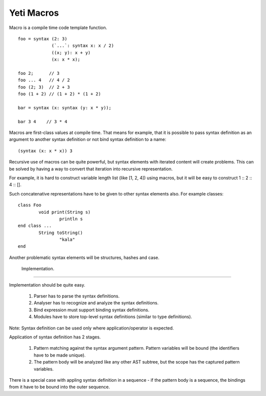 ===========================
Yeti Macros
===========================

Macro is a compile time code template function.
::

        foo = syntax (2: 3)
                     (`...`: syntax x: x / 2)
                     ((x; y): x + y)
                     (x: x * x);
        
        foo 2;      // 3
        foo ... 4   // 4 / 2
        foo (2; 3)  // 2 + 3
        foo (1 + 2) // (1 + 2) * (1 + 2)
        
        bar = syntax (x: syntax (y: x * y));

        bar 3 4    // 3 * 4

Macros are first-class values at compile time. That means for example, that
it is possible to pass syntax definition as an argument to another syntax
definition or not bind syntax definition to a name::

        (syntax (x: x * x)) 3

Recursive use of macros can be quite powerful, but syntax elements
with iterated content will create problems. This can be solved by having
a way to convert that iteration into recursive representation.

For example, it is hard to construct variable length list (like [1, 2, 4])
using macros, but it will be easy to construct 1 \:: 2 \:: 4 \:: [].

Such concatenative representations have to be given to other syntax elements
also. For example classes::

        class Foo
                void print(String s)
                        println s
        end class ...
                String toString()
                        "kala"
        end

Another problematic syntax elements will be structures, hashes and case.

 Implementation.
~~~~~~~~~~~~~~~~~

Implementation should be quite easy.

 1. Parser has to parse the syntax definitions.
 2. Analyser has to recognize and analyze the syntax definitions.
 3. Bind expression must support binding syntax definitions.
 4. Modules have to store top-level syntax definitions
    (similar to type definitions).

Note: Syntax definition can be used only where application/operator is expected.

Application of syntax definition has 2 stages.

 1. Pattern matching against the syntax argument pattern.
    Pattern variables will be bound (the identifiers have to be made unique).
 2. The pattern body will be analyzed like any other AST subtree,
    but the scope has the captured pattern variables.

There is a special case with appling syntax definition in a
sequence - if the pattern body is a sequence, the bindings from
it have to be bound into the outer sequence.

